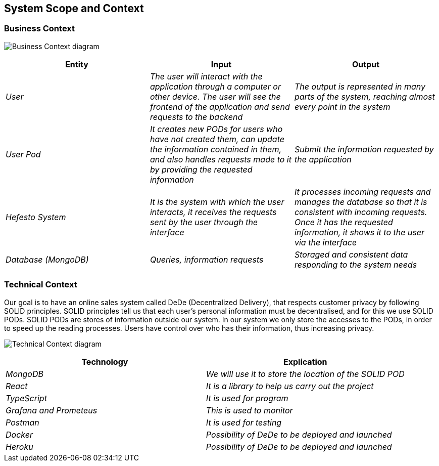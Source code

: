 == System Scope and Context

=== Business Context

image:03-Business_Context.png["Business Context diagram"]

[options = "header",cols="1,1,1"]
|===
| Entity | Input | Output
| _User_ | _The user will interact with the application through a computer or other device. The user will see the frontend of the application and send requests to the backend_ | _The output is represented in many parts of the system, reaching almost every point in the system_
| _User Pod_ | _It creates new PODs for users who have not created them, can update the information contained in them, and also handles requests made to it by providing the requested information_ | _Submit the information requested by the application_
| _Hefesto System_ | _It is the system with which the user interacts, it receives the requests sent by the user through the interface_  | _It processes incoming requests and manages the database so that it is consistent with incoming requests. Once it has the requested information, it shows it to the user via the interface_
| _Database (MongoDB)_ | _Queries, information requests_ | _Storaged and consistent data responding to the system needs_
|===

=== Technical Context

Our goal is to have an online sales system called DeDe (Decentralized Delivery), that respects customer privacy by following SOLID principles.
SOLID principles tell us that each user's personal information must be decentralised, and for this we use SOLID PODs.
SOLID PODs are stores of information outside our system.
In our system we only store the accesses to the PODs, in order to speed up the reading processes.
Users have control over who has their information, thus increasing privacy. 

image:03-Technical-Context.png["Technical Context diagram"]

[options = "header",cols="1,1"]
|===
| Technology | Explication 
| _MongoDB_ | _We will use it to store the location of the SOLID POD_ 
| _React_ | _It is a library to help us carry out the project_ 
| _TypeScript_ | _It is used for program_ 
| _Grafana and Prometeus_ | _This is used to monitor_
| _Postman_ | _It is used for testing_
| _Docker_ |  _Possibility of DeDe to be deployed and launched_
| _Heroku_ |  _Possibility of DeDe to be deployed and launched_
|===

